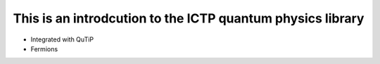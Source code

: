 This is an introdcution to the ICTP quantum physics library
=================================
- Integrated with QuTiP
- Fermions
